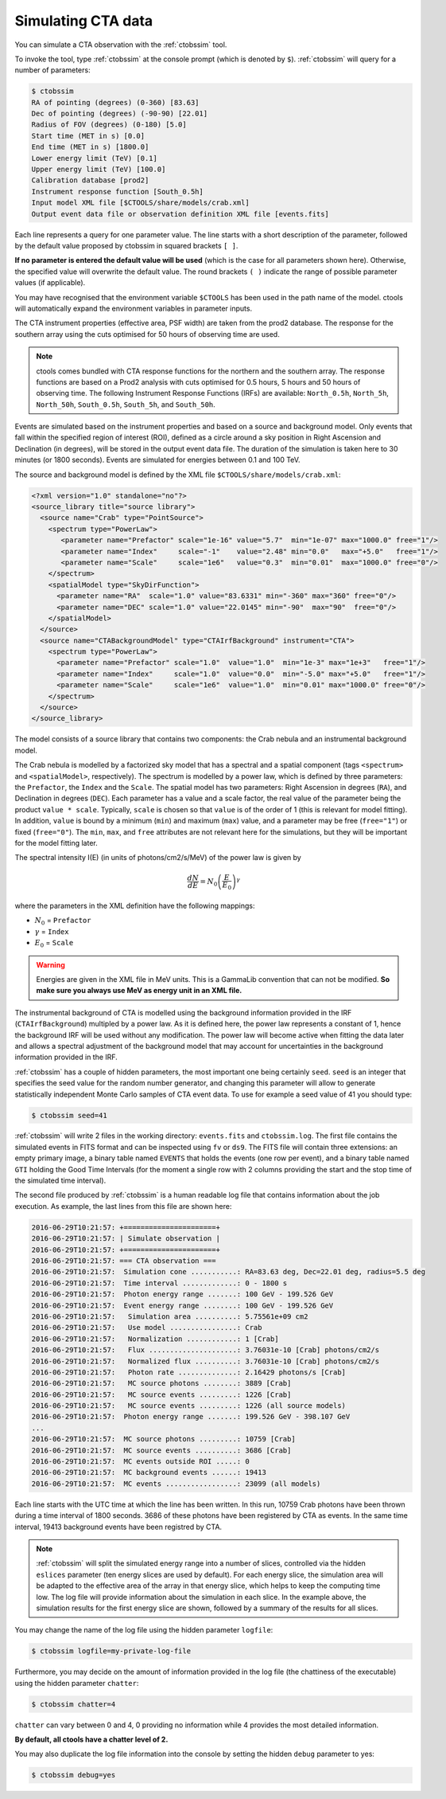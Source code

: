 .. _sec_simulating_cta:

Simulating CTA data
~~~~~~~~~~~~~~~~~~~

You can simulate a CTA observation with the :ref:`ctobssim` tool.

To invoke the tool, type :ref:`ctobssim` at the console prompt
(which is denoted by ``$``).
:ref:`ctobssim` will query for a number of parameters:

.. code-block:: bash

  $ ctobssim
  RA of pointing (degrees) (0-360) [83.63] 
  Dec of pointing (degrees) (-90-90) [22.01] 
  Radius of FOV (degrees) (0-180) [5.0] 
  Start time (MET in s) [0.0] 
  End time (MET in s) [1800.0] 
  Lower energy limit (TeV) [0.1] 
  Upper energy limit (TeV) [100.0] 
  Calibration database [prod2] 
  Instrument response function [South_0.5h] 
  Input model XML file [$CTOOLS/share/models/crab.xml] 
  Output event data file or observation definition XML file [events.fits]

Each line represents a query for one parameter value.
The line starts with a short description of the parameter, followed by 
the default value proposed by ctobssim in squared brackets ``[ ]``.

**If no parameter is entered the default value will be used**
(which is the case for all parameters shown here).
Otherwise, the specified value will overwrite the default value.
The round brackets ``( )`` indicate the range of possible parameter
values (if applicable).


You may have recognised that the environment variable ``$CTOOLS`` has 
been used in the path name of the model. ctools will automatically expand
the environment variables in parameter inputs.

The CTA instrument properties (effective area, PSF width) are taken from
the prod2 database. The response for the southern array using the cuts
optimised for 50 hours of observing time are used.

.. note::

   ctools comes bundled with CTA response functions for the northern and
   the southern array. The response functions are based on a Prod2
   analysis with cuts optimised for 0.5 hours, 5 hours and 50 hours of
   observing time. The following Instrument Response Functions
   (IRFs) are available: ``North_0.5h``, ``North_5h``, ``North_50h``,
   ``South_0.5h``, ``South_5h``, and ``South_50h``.

Events are simulated based on the instrument properties and based on a
source and background model. Only events that fall within the specified
region of interest (ROI), defined as a circle around a sky position in
Right Ascension and Declination (in degrees), will be stored in the output
event data file. The duration of the simulation is taken here to 30 minutes
(or 1800 seconds). Events are simulated for energies between 0.1 and 100 TeV.

The source and background model is defined by the XML file
``$CTOOLS/share/models/crab.xml``:

.. code-block:: xml

  <?xml version="1.0" standalone="no"?>
  <source_library title="source library">
    <source name="Crab" type="PointSource">
      <spectrum type="PowerLaw">
         <parameter name="Prefactor" scale="1e-16" value="5.7"  min="1e-07" max="1000.0" free="1"/>
         <parameter name="Index"     scale="-1"    value="2.48" min="0.0"   max="+5.0"   free="1"/>
         <parameter name="Scale"     scale="1e6"   value="0.3"  min="0.01"  max="1000.0" free="0"/>
      </spectrum>
      <spatialModel type="SkyDirFunction">
        <parameter name="RA"  scale="1.0" value="83.6331" min="-360" max="360" free="0"/>
        <parameter name="DEC" scale="1.0" value="22.0145" min="-90"  max="90"  free="0"/>
      </spatialModel>
    </source>
    <source name="CTABackgroundModel" type="CTAIrfBackground" instrument="CTA">
      <spectrum type="PowerLaw">  
        <parameter name="Prefactor" scale="1.0"  value="1.0"  min="1e-3" max="1e+3"   free="1"/>  
        <parameter name="Index"     scale="1.0"  value="0.0"  min="-5.0" max="+5.0"   free="1"/>  
        <parameter name="Scale"     scale="1e6"  value="1.0"  min="0.01" max="1000.0" free="0"/>  
      </spectrum>
    </source>     
  </source_library>

The model consists of a source library that contains two components:
the Crab nebula and an instrumental background model.

The Crab nebula is modelled by a factorized sky model that has a spectral
and a spatial component (tags ``<spectrum>`` and ``<spatialModel>``,
respectively). The spectrum is modelled by a power law, which is defined by 
three parameters: the ``Prefactor``, the ``Index`` and the ``Scale``.
The spatial model has two parameters: Right Ascension in degrees (``RA``), and 
Declination in degrees (``DEC``). Each parameter has a value and a scale factor, 
the real value of the parameter being the product ``value * scale``. Typically,
``scale`` is chosen so that ``value`` is of the order of 1 (this is relevant for 
model fitting). In addition, ``value`` is bound by a minimum (``min``) and 
maximum (``max``) value, and a parameter may be free (``free="1"``) or fixed
(``free="0"``). The ``min``, ``max``, and ``free`` attributes are not
relevant here for the simulations, but they will be important for the model 
fitting later.

The spectral intensity I(E) (in units of photons/cm2/s/MeV) of the power
law is given by 

.. math::
    \frac{dN}{dE} = N_0 \left( \frac{E}{E_0} \right)^{\gamma}

where the parameters in the XML definition have the following mappings:

* :math:`N_0` = ``Prefactor``
* :math:`\gamma` = ``Index``
* :math:`E_0` = ``Scale``

.. warning::

   Energies are given in the XML file in MeV units. This is a GammaLib
   convention that can not be modified. **So make sure you always use 
   MeV as energy unit in an XML file.**

The instrumental background of CTA is modelled using the background
information provided in the IRF (``CTAIrfBackground``) multipled
by a power law. As it is defined here, the power law represents a
constant of 1, hence the background IRF will be used without any
modification. The power law will become active when fitting the data
later and allows a spectral adjustment of the background model that
may account for uncertainties in the background information provided
in the IRF.

:ref:`ctobssim` has a couple of hidden parameters, the most important one being
certainly ``seed``. ``seed`` is an integer that specifies the seed value
for the random number generator, and changing this parameter will allow to
generate statistically independent Monte Carlo samples of CTA event data.
To use for example a seed value of 41 you should type:

.. code-block:: bash

  $ ctobssim seed=41

:ref:`ctobssim` will write 2 files in the working directory: ``events.fits``
and ``ctobssim.log``. The first file contains the simulated events in FITS 
format and can be inspected using ``fv`` or ``ds9``. The FITS file will 
contain three extensions: an empty primary image, a binary table named 
``EVENTS`` that holds the events (one row per event), and a binary table
named ``GTI`` holding the Good Time Intervals (for the moment a single row
with 2 columns providing the start and the stop time of the simulated time
interval).

The second file produced by :ref:`ctobssim` is a human readable log file that
contains information about the job execution. As example, the last lines
from this file are shown here:

.. code-block:: none

  2016-06-29T10:21:57: +======================+
  2016-06-29T10:21:57: | Simulate observation |
  2016-06-29T10:21:57: +======================+
  2016-06-29T10:21:57: === CTA observation ===
  2016-06-29T10:21:57:  Simulation cone ...........: RA=83.63 deg, Dec=22.01 deg, radius=5.5 deg
  2016-06-29T10:21:57:  Time interval .............: 0 - 1800 s
  2016-06-29T10:21:57:  Photon energy range .......: 100 GeV - 199.526 GeV
  2016-06-29T10:21:57:  Event energy range ........: 100 GeV - 199.526 GeV
  2016-06-29T10:21:57:   Simulation area ..........: 5.75561e+09 cm2
  2016-06-29T10:21:57:   Use model ................: Crab
  2016-06-29T10:21:57:   Normalization ............: 1 [Crab]
  2016-06-29T10:21:57:   Flux .....................: 3.76031e-10 [Crab] photons/cm2/s
  2016-06-29T10:21:57:   Normalized flux ..........: 3.76031e-10 [Crab] photons/cm2/s
  2016-06-29T10:21:57:   Photon rate ..............: 2.16429 photons/s [Crab]
  2016-06-29T10:21:57:   MC source photons ........: 3889 [Crab]
  2016-06-29T10:21:57:   MC source events .........: 1226 [Crab]
  2016-06-29T10:21:57:   MC source events .........: 1226 (all source models)
  2016-06-29T10:21:57:  Photon energy range .......: 199.526 GeV - 398.107 GeV
  ...
  2016-06-29T10:21:57:  MC source photons .........: 10759 [Crab]
  2016-06-29T10:21:57:  MC source events ..........: 3686 [Crab]
  2016-06-29T10:21:57:  MC events outside ROI .....: 0
  2016-06-29T10:21:57:  MC background events ......: 19413
  2016-06-29T10:21:57:  MC events .................: 23099 (all models)

Each line starts with the UTC time at which the line has been written. In
this run, 10759 Crab photons have been thrown during a time interval of 1800
seconds. 3686 of these photons have been registered by CTA as events. In the
same time interval, 19413 background events have been registred by CTA.

.. note::

   :ref:`ctobssim` will split the simulated energy range into a number of
   slices, controlled via the hidden ``eslices`` parameter (ten energy slices
   are used by default). For each energy slice, the simulation area
   will be adapted to the effective area of the array in that energy slice,
   which helps to keep the computing time low. The log file will provide
   information about the simulation in each slice. In the example above, the
   simulation results for the first energy slice are shown, followed by a
   summary of the results for all slices.

You may change the name of the log file using the hidden parameter 
``logfile``:

.. code-block:: bash

  $ ctobssim logfile=my-private-log-file

Furthermore, you may decide on the amount of information provided in the 
log file (the chattiness of the executable) using the hidden parameter 
``chatter``:

.. code-block:: bash

  $ ctobssim chatter=4

``chatter`` can vary between 0 and 4, 0 providing no information while 4 
provides the most detailed information.

**By default, all ctools have a chatter level of 2.**

You may also duplicate the log file information into the console by setting
the hidden ``debug`` parameter to yes:

.. code-block:: bash

  $ ctobssim debug=yes
